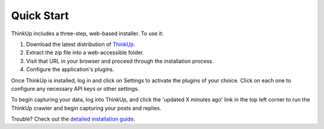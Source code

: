Quick Start
===========

ThinkUp includes a three-step, web-based installer. To use it:

1. Download the latest distribution of `ThinkUp <http://thinkupapp.com>`_.
2. Extract the zip file into a web-accessible folder.
3. Visit that URL in your browser and proceed through the installation process.
4. Configure the application's plugins.

Once ThinkUp is installed, log in and click on Settings to activate the plugins of your choice. Click on
each one to configure any necessary API keys or other settings.

To begin capturing your data, log into ThinkUp, and click the 'updated X minutes ago' link in the top left corner to
run the ThinkUp crawler and begin capturing your posts and replies.

Trouble? Check out the `detailed installation guide <install.html>`_.